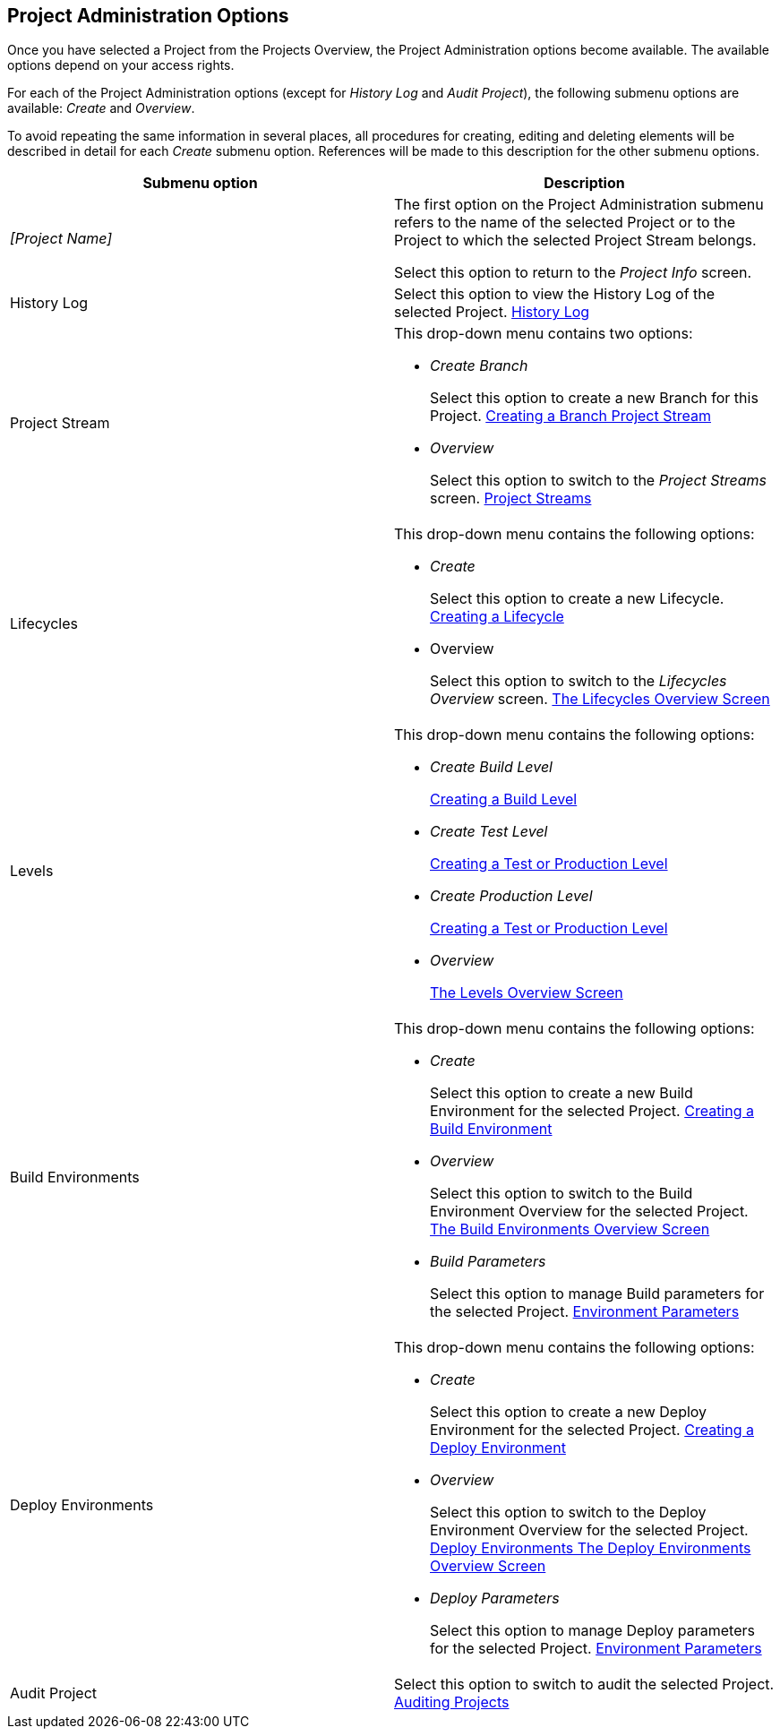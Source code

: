 [[_projadm_projmgtoptions]]
== Project Administration Options 
(((Project Administration ,Project Management Options)))  (((Project Management Options))) 

Once you have selected a Project from the Projects Overview, the Project Administration options become available.
The available options depend on your access rights.

For each of the Project Administration options (except for _History Log_ and __Audit
Project__), the following submenu options are available: _Create_ and __Overview__.

To avoid repeating the same information in several places, all procedures for creating, editing and deleting elements will be described in detail for each _Create_ submenu option.
References will be made to this description for the other submenu options.

[cols="1,1", frame="topbot", options="header"]
|===
| Submenu option
| Description

|_[Project Name]_
|The first option on the Project Administration submenu refers to the name of the selected Project or to the Project to which the selected Project Stream belongs.

Select this option to return to the _Project
Info_ screen.

|History Log
|Select this option to view the History Log of the selected Project. <<ProjAdm_HistoryLog.adoc#_projadm_historylog,History Log>>

|Project Stream
a|This drop-down menu contains two options:

* _Create Branch_
+
Select this option to create a new Branch for this Project. <<ProjAdm_ProjMgt_ProjectStream.adoc#_projadmin_projectstream_createbranch,Creating a Branch Project Stream>>
* _Overview_
+
Select this option to switch to the _Project
Streams_ screen. <<ProjAdm_ProjMgt_ProjectStream.adoc#_projadm_projectstreams,Project Streams>>

|Lifecycles
a|This drop-down menu contains the following options:

* _Create_
+
Select this option to create a new Lifecycle. <<ProjAdm_LifeCycles.adoc#_plifecyclemgt_createlifecycle,Creating a Lifecycle>>
* Overview
+
Select this option to switch to the _Lifecycles
Overview_ screen. <<ProjAdm_LifeCycles.adoc#_plifecyclemgt_screen,The Lifecycles Overview Screen>>

|Levels
a|This drop-down menu contains the following options:

* _Create Build Level_
+
<<ProjAdm_Levels.adoc#_plevelenvmgt_createbuildlevel,Creating a Build Level>>
* _Create Test Level_
+
<<ProjAdm_Levels.adoc#_plevelenvmgt_createtestorproductionlevel,Creating a Test or Production Level>>
* _Create Production Level_
+
<<ProjAdm_Levels.adoc#_plevelenvmgt_createtestorproductionlevel,Creating a Test or Production Level>>
* _Overview_
+
<<ProjAdm_Levels.adoc#_plevelenvmgt_accessing,The Levels Overview Screen>>

|Build Environments
a|This drop-down menu contains the following options:

* _Create_
+
Select this option to create a new Build Environment for the selected Project. <<ProjAdm_BuildEnv.adoc#_pcreatebuildenvironment,Creating a Build Environment>>
* _Overview_
+
Select this option to switch to the Build Environment Overview for the selected Project. <<ProjAdm_BuildEnv.adoc#_buildenvironmentsoverview,The Build Environments Overview Screen>>
* _Build Parameters_
+
Select this option to manage Build parameters for the selected Project. <<ProjAdm_EnvParams.adoc#_projadm_environmentparameters,Environment Parameters>>

|Deploy Environments
a|This drop-down menu contains the following options:

* _Create_
+
Select this option to create a new Deploy Environment for the selected Project. <<ProjAdm_DeployEnv.adoc#_pcreatedeployenvironment,Creating a Deploy Environment>>
* _Overview_
+
Select this option to switch to the Deploy Environment Overview for the selected Project. <<ProjAdm_DeployEnv.adoc#_projadm_deployenvironmentsoverview,Deploy Environments The Deploy Environments Overview Screen>>
* _Deploy Parameters_
+
Select this option to manage Deploy parameters for the selected Project. <<ProjAdm_EnvParams.adoc#_projadm_environmentparameters,Environment Parameters>>

|Audit Project
|Select this option to switch to audit the selected Project. <<ProjAdm_AuditProjects.adoc#_projadm_auditingprojects,Auditing Projects>>
|===